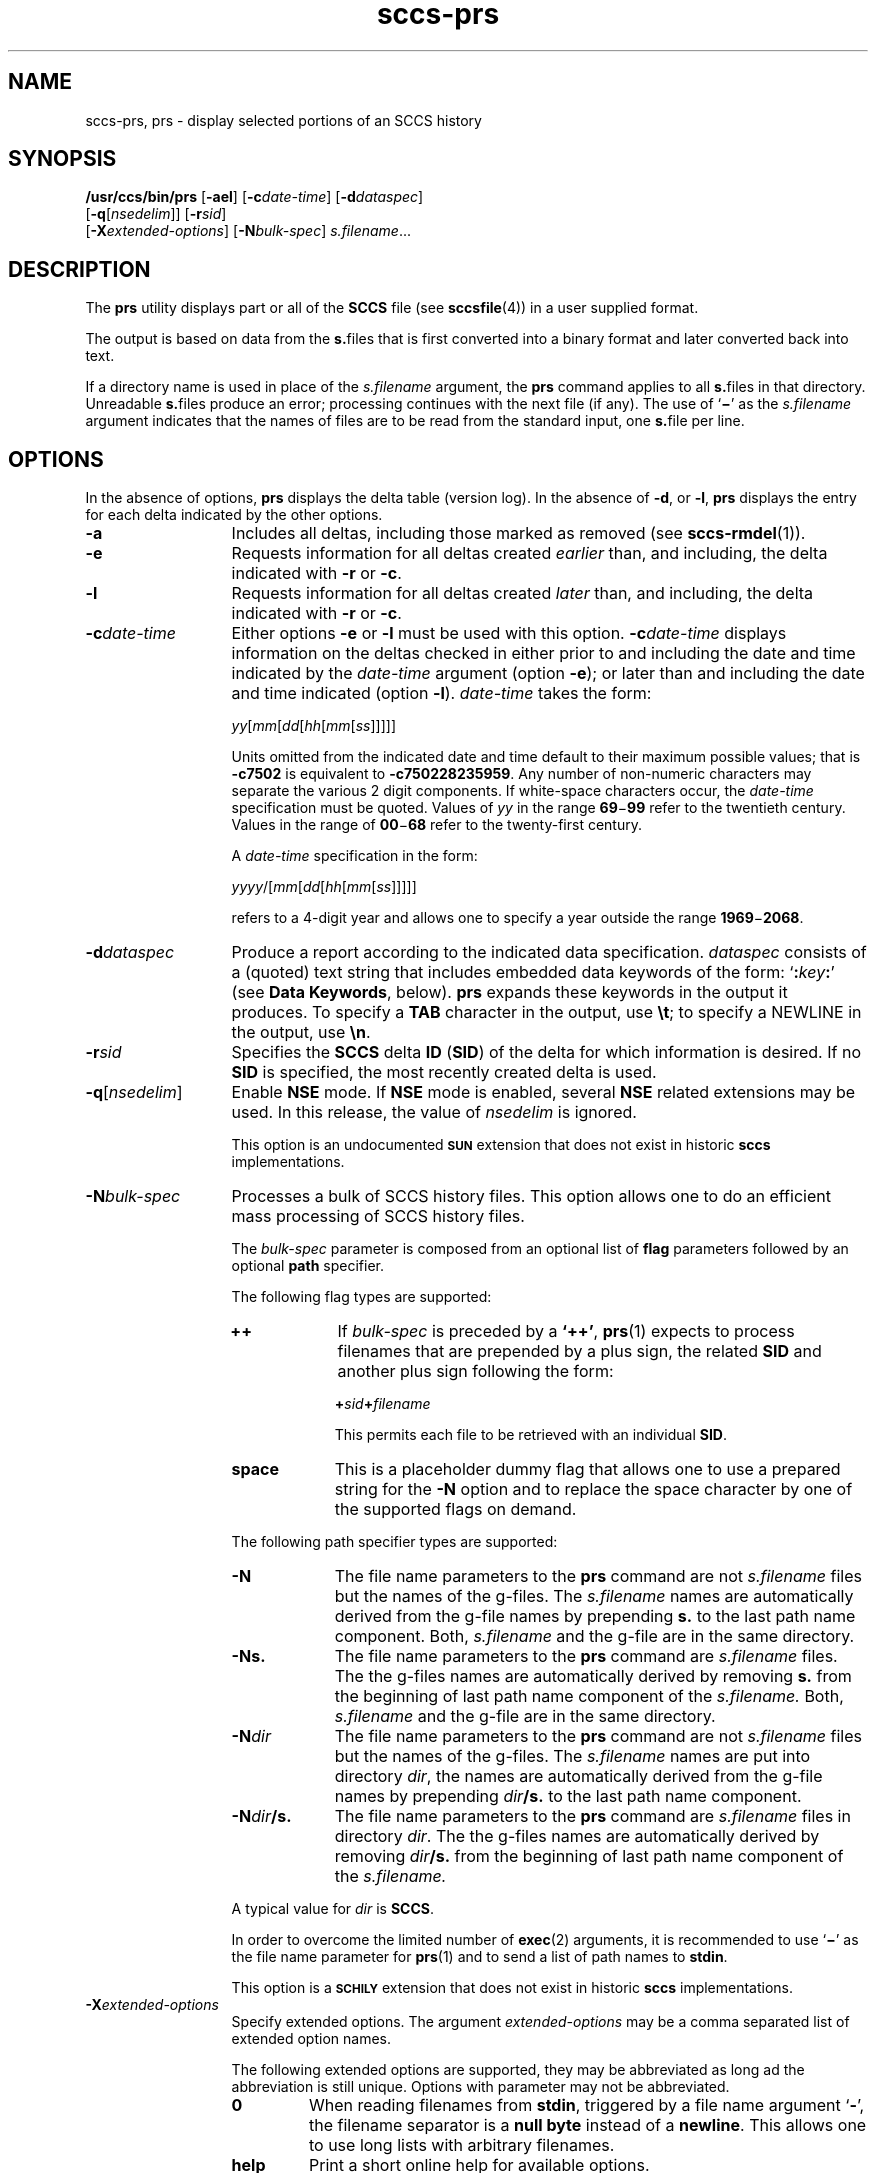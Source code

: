 '\" te
.\" @(#)sccs-prs.1	1.40 20/08/05 Copyright 2007-2020 J. Schilling
.\" Copyright (c) 1999, Sun Microsystems, Inc.
.\" CDDL HEADER START
.\"
.\" The contents of this file are subject to the terms of the
.\" Common Development and Distribution License ("CDDL"), version 1.0.
.\" You may use this file only in accordance with the terms of version
.\" 1.0 of the CDDL.
.\"
.\" A full copy of the text of the CDDL should have accompanied this
.\" source.  A copy of the CDDL is also available via the Internet at
.\" http://www.opensource.org/licenses/cddl1.txt
.\"
.\" When distributing Covered Code, include this CDDL HEADER in each
.\" file and include the License file at usr/src/OPENSOLARIS.LICENSE.
.\" If applicable, add the following below this CDDL HEADER, with the
.\" fields enclosed by brackets "[]" replaced with your own identifying
.\" information: Portions Copyright [yyyy] [name of copyright owner]
.\"
.\" CDDL HEADER END
.if t .ds a \v'-0.55m'\h'0.00n'\z.\h'0.40n'\z.\v'0.55m'\h'-0.40n'a
.if t .ds o \v'-0.55m'\h'0.00n'\z.\h'0.45n'\z.\v'0.55m'\h'-0.45n'o
.if t .ds u \v'-0.55m'\h'0.00n'\z.\h'0.40n'\z.\v'0.55m'\h'-0.40n'u
.if t .ds A \v'-0.77m'\h'0.25n'\z.\h'0.45n'\z.\v'0.77m'\h'-0.70n'A
.if t .ds O \v'-0.77m'\h'0.25n'\z.\h'0.45n'\z.\v'0.77m'\h'-0.70n'O
.if t .ds U \v'-0.77m'\h'0.30n'\z.\h'0.45n'\z.\v'0.77m'\h'-0.75n'U
.if t .ds s \\(*b
.if t .ds S SS
.if n .ds a ae
.if n .ds o oe
.if n .ds u ue
.if n .ds s sz
.TH sccs-prs 1 "2020/08/05" "SunOS 5.11" "User Commands"
.SH NAME
sccs-prs, prs \- display selected portions of an SCCS history
.SH SYNOPSIS
.LP
.nf
.B "/usr/ccs/bin/prs \c
.RB [ -ael "] \c
.RB [ -c\c
.IR date-time "] \c
.RB [ -d\c
.IR dataspec "]
.br
.RB "    [" -q\c
.RI [ nsedelim "]] \c
.RB [ -r\c
.IR sid "]\c
.br
.RB "    [" \-X\c
.IR extended-options "] \c
.RB [ -N\c
.IR bulk-spec "] \c
.IR s.filename ...
.fi

.SH DESCRIPTION

.LP
The
.B prs
utility displays part or all of the
.B SCCS
file (see 
.BR sccsfile (4))
in a user supplied format.
.LP
The output is based on data from the
.BR s. files
that is first converted into a binary format and later converted back into text.

.LP
If a directory name is used in place of the
.I s.filename
argument, the
.B prs
command applies to all
.BR s. files
in that directory. Unreadable
.BR s. files
produce an error; processing continues with the next file (if any). The use of
.RB ` \(mi '
as the
.I s.filename
argument indicates that the names of files are to be read from the
standard input, one
.BR s. file
per line.

.SH OPTIONS

.LP
In the absence of options,
.B prs
displays the delta table (version log). In the absence of
.BR -d ,
or
.BR -l ,
.B prs
displays the entry for each delta indicated by the other options.

.br
.ne 3
.TP 13
.B -a
Includes all deltas, including those marked as removed (see 
.BR sccs-rmdel (1)).

.br
.ne 3
.TP
.B -e
Requests information for all deltas created
.I earlier
than, and including, the delta indicated with
.B -r
or
.BR -c .

.br
.ne 3
.TP
.B -l
Requests information for all deltas created
.I later
than, and including, the delta indicated with
.B -r
or
.BR -c .

.br
.ne 3
.TP
.BI -c date-time
Either options
.B \-e
or
.B \-l
must be used with this option. 
.BI \-c date-time
displays information on the deltas checked in either prior to and including the
date and time indicated by the
.I date-time
argument (option
.BR \-e );
or later than and including the date and time indicated (option
.BR \-l ).
.I date-time
takes the form:
.sp
.IR " yy" [ mm [ dd [\c
.IR hh [ mm [ ss ]\|]\|]\|]\|]
.sp
Units omitted from the indicated date and time default to their maximum
possible values; that is
.B \-c7502
is equivalent to
.BR "\-c750228235959" .
Any number of non-numeric characters may separate the various 2 digit
components.
If white-space characters occur, the
.I date-time
specification must be quoted. Values of
.I yy
in the range
.BR 69 \(mi 99
refer to the twentieth century.
Values in the range of
.BR 00 \(mi 68
refer to the twenty-first century.
.sp
A
.I date-time
specification in the form:
.sp
.IR " yyyy" /[ mm [ dd [\c
.IR hh [ mm [ ss ]\|]\|]\|]\|]
.sp
refers to a 4-digit year and allows one to specify a year outside the
range
.BR 1969 \(mi 2068 .

.br
.ne 3
.TP
.BI -d dataspec
Produce a report according to the indicated data specification.
.I dataspec
consists of a (quoted) text string that includes embedded
data keywords of the form:
.RB ` :\c
.IB key :\c
\&'
(see
.BR "Data Keywords" ,
below).
.B prs
expands these keywords in the output it produces. To specify a
.B TAB
character in the output, use
.BR \et ;
to specify a NEWLINE in the output, use
.BR \en \&. 

.br
.ne 3
.TP
.BI -r sid
Specifies the
.B SCCS
delta
.B ID
.RB ( SID )
of the delta for which information is desired. If no
.B SID
is specified, the most recently created delta is used.

.br
.ne 3
.TP
.BI -q\fR[ nsedelim\fR]
Enable
.B NSE
mode.
If
.B NSE
mode is enabled, several
.B NSE
related extensions may be used.
In this release, the value of
.I nsedelim
is ignored.
.sp
This option is an undocumented
.B \s-1SUN\s+1
extension that does not exist in historic
.B sccs 
implementations.

.sp
.ne 3
.TP
.BI -N bulk-spec
Processes a bulk of SCCS history files.
This option allows one to do an efficient mass processing of SCCS history files.
.sp
The
.I bulk-spec
parameter is composed from an optional list of
.B flag
parameters followed by an optional
.B path
specifier.
.sp
The following flag types are supported:
.RS
.TP 10
.B ++
If
.I bulk-spec
is preceded by a
.BR `++' ,
.BR prs (1)
expects to process filenames that are prepended by a plus sign,
the related
.B SID
and another plus sign following the form:
.sp
.BI "    +" sid +\c
.I filename
.sp
This permits each file to be retrieved with an individual
.BR SID .
.TP
.B space
This is a placeholder dummy flag that allows one to use a prepared string for
the 
.B \-N
option and to replace the space character by one of the supported flags
on demand.
.LP
.ne 4
The following path specifier types are supported:
.TP 10
.B \-N
The file name parameters to the
.B prs
command are not
.I s.filename
files but the names of the g-files.
The
.I s.filename
names are automatically derived from the g-file names by prepending
.B s.
to the last path name component.
Both,
.I s.filename
and the g-file are in the same directory.
.TP
.B \-Ns.
The file name parameters to the
.B prs
command are
.I s.filename
files.
The the g-files names are automatically derived by removing
.B s.
from the beginning of last path name component of the
.IR s.filename.
Both,
.I s.filename
and the g-file are in the same directory.
.TP
.BI \-N dir
The file name parameters to the
.B prs
command are not
.I s.filename
files but the names of the g-files.
The
.I s.filename
names are put into directory
.IR dir ,
the names are automatically derived from the g-file names by prepending
.IB dir /s.
to the last path name component.
.TP
.BI \-N dir /s.
The file name parameters to the
.B prs
command are
.I s.filename
files in directory
.IR dir .
The the g-files names are automatically derived by removing
.IB dir /s.
from the beginning of last path name component of the
.IR s.filename.
.PP
A typical value for
.I dir
is
.BR SCCS .
.PP
In order to overcome the limited number of
.BR exec (2)
arguments, it is recommended to use
.RB ` \(mi \&'
as the file name parameter for
.BR prs (1)
and to send a list of path names to
.BR stdin .
.PP
This option is a
.B \s-1SCHILY\s+1
extension that does not exist in historic
.B sccs
implementations.
.RE

.br
.ne 3
.TP
.BI \-X extended\-options
Specify extended options. The argument
.I extended\-options
may be a comma separated list of extended option names.
.sp
The following extended options are supported, they may be abbreviated as long
ad the abbreviation is still unique. Options with parameter may not be
abbreviated.
.sp
.RS
.TP
.B 0
When reading filenames from
.BR stdin ,
triggered by a file name argument
.RB ` - ',
the filename separator is a
.B null byte
instead of a
.BR newline .
This allows one to use long lists with arbitrary filenames.
.TP
.B help
Print a short online help for available options.
.PP
The
.B \-X
option is a
.B \s-1SCHILY\s+1
extension that does not exist in historic
.B sccs
implementations.
.RE

.br
.ne 3
.TP
.PD 0
.B \-V
.TP
.B \-version
.TP
.B \-\-version
.PD
Prints the
.B prs
version number string and exists.
.sp
This option is a
.B \s-1SCHILY\s+1
extension that does not exist in historic
.B sccs
implementations.

.SH USAGE

.LP
Usage of
.B prs
is described below.
.sp

.SS Data Keywords

.LP
Data keywords specify which parts of an
.B SCCS
file are to be retrieved. All parts of an
.B SCCS
file (see 
.BR sccsfile (4))
have an associated data keyword. A data keyword may appear any number
of times in a data specification argument to
.BR -d .
These data keywords are listed in the table below: 

.LP
.in +2
.nf

.fi
.in -2
.sp

.LP

.sp
.if n .if !\nh .RS -2i
.TS
tab();
lw(.45i) lw(1.64i) lw(.75i) lw(1.62i) lw(.65i)
lw(.45i) lw(1.64i) lw(.75i) lw(1.62i) lw(.65i)
.
\fIKeyword\fR\fIData Item\fRT{
\fIFile Section*\fR
T}\fIValue\fR\fIFormat\fR**

\fB:A:\fRA form of \fBwhat\fR string:N/A\fB:Z::Y: :M: :I::Z:\fRS
\fB:AC:\fRCMF validation programF\fItext\fRS
\fB:B:\fRbranch numberD\fInnnn\fRS
\fB:BD:\fRbodyB\fItext\fRM
\fB:BF:\fRbranch flagF\fByes\fR or \fBno\fRS
\fB:CB:\fRceiling boundaryF\fB:R:\fRS
\fB:C:\fRcomments for deltaD\fItext\fRM
\fB:D:\fRdate delta createdD\fB:Dy:/:Dm:/:Dd:\fRS
\fB:d:\fRdate delta createdD\fB:DY:/:Dm:/:Dd:\fRS
\fB:D_:\fRdate delta createdD\fB:DY:-:Dm:-:Dd:\fRS
\fB:Dd:\fRday delta createdD\fInn\fRS
\fB:Dg:\fRdeltas ignored (seq #)D\fB:DS: :DS:\fR\|.\|.\|.S
\fB:DI:\fRT{
seq\-no.\ of\ deltas included,\ excluded, ignored
T}D\fB:Dn:/:Dx:/:Dg:\fRS
\fB:DL:\fRdelta line statisticsD\fB:Li:/:Ld:/:Lu:\fRS
\fB:Dm:\fRmonth delta createdD\fInn\fRS
\fB:Dn:\fRdeltas included (seq #)D\fB:DS: :DS:\fR\|.\|.\|.S
\fB:DP:\fRT{
predecessor\ delta seq-no.
T}D\fInnnn\fRS
\fB:Ds:\fRdefault SIDF\fB:I:\fRS
\fB:DS:\fRdelta sequence numberD\fInnnn\fRS
\fB:Dt:\fRdelta informationD\fB:DT: :I: :D: :T: :P: :DS: :DP:\fRS
\fB:DT:\fRdelta typeD\fBD\fR or \fBR\fRS
\fB:Dx:\fRdeltas excluded (seq #)D\fB:DS:\fR \|.\|.\|.S
\fB:Dy:\fRyear delta createdD\fInn\fRS
\fB:DY:\fRyear delta createdD\fInnnn\fRS
\fB:F:\fR\fBs.\fRfile nameN/A\fItext\fRS
\fB:G:\fRfile nameN/A\fItext\fRS
\fB:FB:\fRfloor boundaryF\fB:R:\fRS
\fB:FD:\fRfile descriptive textC\fItext\fRM
\fB:FL:\fRflag listF\fItext\fRM
\fB:GB:\fRgotten bodyB\fItext\fRM
\fB:Gp:\fRinitial pathG\fItext\fRS
\fB:Gr:\fRunified randomG\fItext\fRS
\fB:I:\fRSCCS delta ID (SID)D\fB:R:.:L:.:B:.:S:\fRS
\fB:J:\fRjoint edit flagF\fByes\fR or \fBno\fRS
\fB:KF:\fRT{
keyword\ error/warning flag
T}F\fByes\fR or \fBno\fRS
\fB:L:\fRlevel numberD\fInnnn\fRS
\fB:Ld:\fRlines deleted by deltaD\fInnnnn\fRS
\fB:Li:\fRT{
lines\ inserted\ by delta
T}D\fInnnnn\fRS
\fB:LK:\fRlocked releasesF\fB:R:\fR\|.\|.\|.S
\fB:Lu:\fRT{
lines\ unchanged\ by delta
T}D\fInnnnn\fRS
\fB:M:\fRmodule nameF\fItext\fRS
\fB:MC:\fRCMF validation flagF\fByes\fR or \fBno\fRS
\fB:MF:\fRMR validation flagF\fByes\fR or \fBno\fRS
\fB:MP:\fRMR validation programF\fItext\fRS
\fB:MR:\fRMR numbers for deltaD\fItext\fRM
\fB:ND:\fRnull delta flagF\fByes\fR or \fBno\fRS
\fB:Q:\fRuser defined keywordF\fItext\fRS
\fB:P:\fRuser who created deltaD\fIusername\fRS
\fB:PN:\fR\fBs.\fRfile's pathnameN/A\fItext\fRS
\fB:R:\fRrelease numberD\fInnnn\fRS
\fB:S:\fRsequence numberD\fInnnn\fRS
\fB:SX:\fRSID specific extensionsD\fItext\fRM
\fB:T:\fRtime delta createdD\fB:Th:::Tm:::Ts:\fRS
\fB:Th:\fRhour delta createdD\fInn\fRS
\fB:Tm:\fRminutes delta createdD\fInn\fRS
\fB:Ts:\fRseconds delta createdD\fInn\fRS
\fB:UN:\fRuser namesU\fItext\fRM
\fB:W:\fRA form of \fBwhat\fR stringN/A\fB:Z::M:\et:I:\fRS
\fB:Y:\fRmodule type flagF\fItext\fRS
\fB:Z:\fR\fBwhat\fR string delimiterN/A\fB@(#)\fRS
.TE
.if n .if !\nh .RE

.LP
.nf
*B = body, D = delta table, F = flags, G = gl. metadata, U = user names
.fi
.LP
**S = simple format, M = multi-line format
.sp

.SH EXAMPLES
.LP
.B Example 1
Displaying delta entries

.LP
The following command:

.LP
.in +2
.nf
example% \c
.B
/usr/ccs/bin/prs -e -d":I:\et:P:" program.c
.fi
.in -2

.LP
produces:

.LP
.in +2
.nf
1.6	username
1.5	username
\&.\|.\|.
.fi
.in -2
.sp

.SH ENVIRONMENT VARIABLES
.sp
.LP
See
.BR environ (5)
for descriptions of the following environment variables that affect the
execution of
.BR prs (1):
.BR LANG ,
.BR LC_ALL ,
.BR LC_COLLATE ,
.BR LC_CTYPE ,
.BR LC_MESSAGES ,
and
.BR NLSPATH .

.br
.ne 4
.TP
.B SCCS_NO_HELP
If set,
.BR prs (1)
will not automatically call
.BR help (1)
with the SCCS error code in order to print a more helpful
error message. Scripts that depend on the exact error messages
of SCCS commands should set the environment variable
.B SCCS_NO_HELP
and set
.BR LC_ALL=C .

.SH EXIT STATUS
.sp
.LP
The following exit values are returned:
.sp
.ne 3
.TP 5
.B 0
Successful completion.
.sp
.ne 3
.TP
.B 1
An error occurred.

.SH FILES
.sp
.ne 3
.TP 15n
.BI s. file
.B SCCS
history file, see
.BR sccsfile (4).

.sp
.ne 3
.TP
.B /tmp/pr?????
temporary file

.br
.ne 3
.TP
.B dump.core
If the file
.B dump.core
exists in the current directory and a fatal signal is received, a coredump
is initiated via
.BR abort (3).

.SH ATTRIBUTES

.LP
See 
.BR attributes (5)
for descriptions of the following attributes:
.sp

.LP

.sp
.TS
tab() box;
cw(2.75i) |cw(2.75i) 
lw(2.75i) |lw(2.75i) 
.
ATTRIBUTE TYPEATTRIBUTE VALUE
_
AvailabilitySUNWsprot
_
Interface StabilityStandard
.TE

.SH SEE ALSO
.nh
.LP
.BR sccs (1),
.BR sccs\-add (1),
.BR sccs\-admin (1),
.BR sccs\-branch (1),
.BR sccs\-cdc (1),
.BR sccs\-check (1),
.BR sccs\-clean (1),
.BR sccs\-comb (1),
.BR sccs\-commit (1),
.BR sccs\-create (1),
.BR sccs\-cvt (1),
.BR sccs\-deledit (1),
.BR sccs\-delget (1),
.BR sccs\-delta (1),
.BR sccs\-diffs (1),
.BR sccs\-edit (1),
.BR sccs\-editor (1),
.BR sccs\-enter (1),
.BR sccs\-fix (1),
.BR sccs\-get (1),
.BR sccs\-help (1),
.BR sccs\-histfile (1),
.BR sccs\-info (1),
.BR sccs\-init (1),
.BR sccs\-istext (1),
.BR sccs\-ldiffs (1),
.BR sccs\-log (1),
.BR sccs\-print (1),
.BR sccs\-prt (1),
.BR sccs\-rcs2sccs (1),
.BR sccs\-remove (1),
.BR sccs\-rename (1),
.BR sccs\-rmdel (1),
.BR sccs\-root (1),
.BR sccs\-sact (1),
.BR sccs\-sccsdiff (1),
.BR sccs\-status (1),
.BR sccs\-tell (1),
.BR sccs\-unedit (1),
.BR sccs\-unget (1),
.BR sccs\-val (1),
.BR bdiff (1), 
.BR diff (1), 
.BR what (1),
.BR sccschangeset (4),
.BR sccsfile (4),
.BR attributes (5),
.BR environ (5),
.BR standards (5).
.hy 14

.SH DIAGNOSTICS
.LP
Use the SCCS
.B help
command for explanations (see 
.BR sccs-help (1)).

.SH AUTHORS
The
.B SCCS
suite was originally written by Marc J. Rochkind at Bell Labs in 1972.
Release 4.0 of
.BR SCCS ,
introducing new versions of the programs
.BR admin (1),
.BR get (1),
.BR prt (1),
and
.BR delta (1)
was published on February 18, 1977; it introduced the new text based
.B SCCS\ v4
history file format (previous
.B SCCS
releases used a binary history file format).
The
.B SCCS
suite
was later maintained by various people at AT&T and Sun Microsystems.
Since 2006, the
.B SCCS
suite is maintained by J\*org Schilling.

.br
.ne 7
.SH "SOURCE DOWNLOAD"
A frequently updated source code for the
.B SCCS
suite is included in the
.B schilytools
project and may be retrieved from the
.B schilytools
project at Sourceforge at:
.LP
.B
    http://sourceforge.net/projects/schilytools/
.LP
The download directory is:
.LP
.B
    http://sourceforge.net/projects/schilytools/files/
.LP
Check for the
.B schily\-*.tar.bz2
archives.
.LP
Less frequently updated source code for the
.B SCCS
suite is at:
.LP
.B
    http://sourceforge.net/projects/sccs/files/
.LP
Separate project information for the
.B SCCS
project may be retrieved from:
.LP
.B
    http://sccs.sf.net
.br
